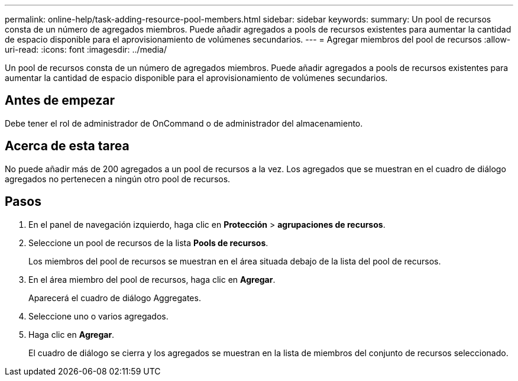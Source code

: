 ---
permalink: online-help/task-adding-resource-pool-members.html 
sidebar: sidebar 
keywords:  
summary: Un pool de recursos consta de un número de agregados miembros. Puede añadir agregados a pools de recursos existentes para aumentar la cantidad de espacio disponible para el aprovisionamiento de volúmenes secundarios. 
---
= Agregar miembros del pool de recursos
:allow-uri-read: 
:icons: font
:imagesdir: ../media/


[role="lead"]
Un pool de recursos consta de un número de agregados miembros. Puede añadir agregados a pools de recursos existentes para aumentar la cantidad de espacio disponible para el aprovisionamiento de volúmenes secundarios.



== Antes de empezar

Debe tener el rol de administrador de OnCommand o de administrador del almacenamiento.



== Acerca de esta tarea

No puede añadir más de 200 agregados a un pool de recursos a la vez. Los agregados que se muestran en el cuadro de diálogo agregados no pertenecen a ningún otro pool de recursos.



== Pasos

. En el panel de navegación izquierdo, haga clic en *Protección* > *agrupaciones de recursos*.
. Seleccione un pool de recursos de la lista *Pools de recursos*.
+
Los miembros del pool de recursos se muestran en el área situada debajo de la lista del pool de recursos.

. En el área miembro del pool de recursos, haga clic en *Agregar*.
+
Aparecerá el cuadro de diálogo Aggregates.

. Seleccione uno o varios agregados.
. Haga clic en *Agregar*.
+
El cuadro de diálogo se cierra y los agregados se muestran en la lista de miembros del conjunto de recursos seleccionado.


